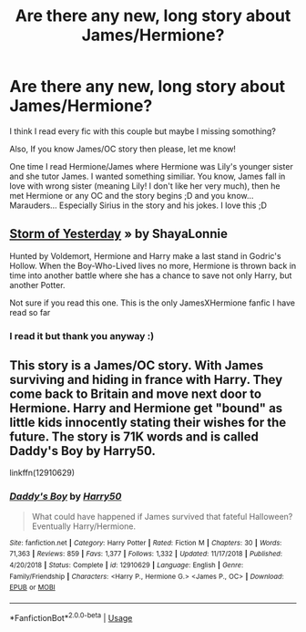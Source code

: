 #+TITLE: Are there any new, long story about James/Hermione?

* Are there any new, long story about James/Hermione?
:PROPERTIES:
:Author: Iza94
:Score: 0
:DateUnix: 1587328843.0
:DateShort: 2020-Apr-20
:FlairText: Request
:END:
I think I read every fic with this couple but maybe I missing somothing?

Also, If you know James/OC story then please, let me know!

One time I read Hermione/James where Hermione was Lily's younger sister and she tutor James. I wanted something similiar. You know, James fall in love with wrong sister (meaning Lily! I don't like her very much), then he met Hermione or any OC and the story begins ;D and you know... Marauders... Especially Sirius in the story and his jokes. I love this ;D


** [[https://m.fanfiction.net/s/11494764/1/Storm-of-Yesterday][Storm of Yesterday]] » by ShayaLonnie

Hunted by Voldemort, Hermione and Harry make a last stand in Godric's Hollow. When the Boy-Who-Lived lives no more, Hermione is thrown back in time into another battle where she has a chance to save not only Harry, but another Potter.

Not sure if you read this one. This is the only JamesXHermione fanfic I have read so far
:PROPERTIES:
:Author: annaqtjoey
:Score: 2
:DateUnix: 1587330133.0
:DateShort: 2020-Apr-20
:END:

*** I read it but thank you anyway :)
:PROPERTIES:
:Author: Iza94
:Score: 1
:DateUnix: 1587376275.0
:DateShort: 2020-Apr-20
:END:


** This story is a James/OC story. With James surviving and hiding in france with Harry. They come back to Britain and move next door to Hermione. Harry and Hermione get "bound" as little kids innocently stating their wishes for the future. The story is 71K words and is called Daddy's Boy by Harry50.

linkffn(12910629)
:PROPERTIES:
:Author: reddog44mag
:Score: 1
:DateUnix: 1587423535.0
:DateShort: 2020-Apr-21
:END:

*** [[https://www.fanfiction.net/s/12910629/1/][*/Daddy's Boy/*]] by [[https://www.fanfiction.net/u/2322071/Harry50][/Harry50/]]

#+begin_quote
  What could have happened if James survived that fateful Halloween? Eventually Harry/Hermione.
#+end_quote

^{/Site/:} ^{fanfiction.net} ^{*|*} ^{/Category/:} ^{Harry} ^{Potter} ^{*|*} ^{/Rated/:} ^{Fiction} ^{M} ^{*|*} ^{/Chapters/:} ^{30} ^{*|*} ^{/Words/:} ^{71,363} ^{*|*} ^{/Reviews/:} ^{859} ^{*|*} ^{/Favs/:} ^{1,377} ^{*|*} ^{/Follows/:} ^{1,332} ^{*|*} ^{/Updated/:} ^{11/17/2018} ^{*|*} ^{/Published/:} ^{4/20/2018} ^{*|*} ^{/Status/:} ^{Complete} ^{*|*} ^{/id/:} ^{12910629} ^{*|*} ^{/Language/:} ^{English} ^{*|*} ^{/Genre/:} ^{Family/Friendship} ^{*|*} ^{/Characters/:} ^{<Harry} ^{P.,} ^{Hermione} ^{G.>} ^{<James} ^{P.,} ^{OC>} ^{*|*} ^{/Download/:} ^{[[http://www.ff2ebook.com/old/ffn-bot/index.php?id=12910629&source=ff&filetype=epub][EPUB]]} ^{or} ^{[[http://www.ff2ebook.com/old/ffn-bot/index.php?id=12910629&source=ff&filetype=mobi][MOBI]]}

--------------

*FanfictionBot*^{2.0.0-beta} | [[https://github.com/tusing/reddit-ffn-bot/wiki/Usage][Usage]]
:PROPERTIES:
:Author: FanfictionBot
:Score: 1
:DateUnix: 1587423600.0
:DateShort: 2020-Apr-21
:END:
